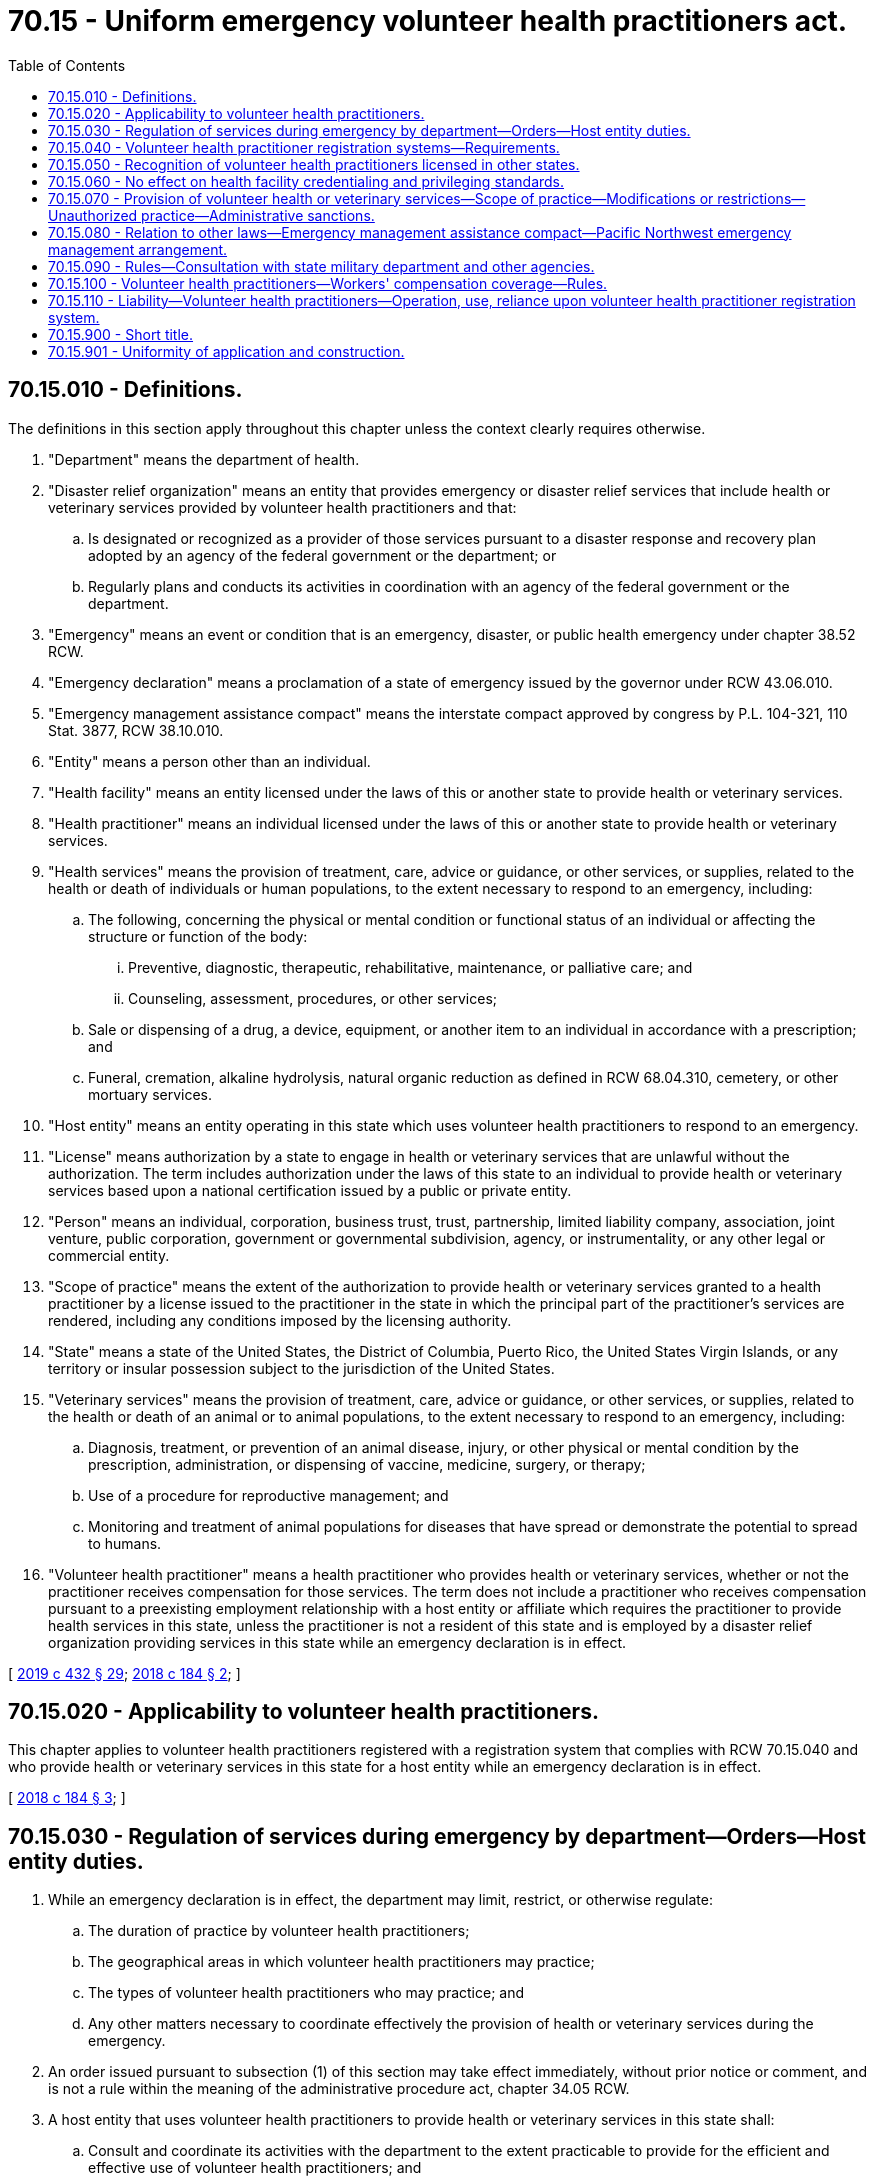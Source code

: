 = 70.15 - Uniform emergency volunteer health practitioners act.
:toc:

== 70.15.010 - Definitions.
The definitions in this section apply throughout this chapter unless the context clearly requires otherwise.

. "Department" means the department of health.

. "Disaster relief organization" means an entity that provides emergency or disaster relief services that include health or veterinary services provided by volunteer health practitioners and that:

.. Is designated or recognized as a provider of those services pursuant to a disaster response and recovery plan adopted by an agency of the federal government or the department; or

.. Regularly plans and conducts its activities in coordination with an agency of the federal government or the department.

. "Emergency" means an event or condition that is an emergency, disaster, or public health emergency under chapter 38.52 RCW.

. "Emergency declaration" means a proclamation of a state of emergency issued by the governor under RCW 43.06.010.

. "Emergency management assistance compact" means the interstate compact approved by congress by P.L. 104-321, 110 Stat. 3877, RCW 38.10.010.

. "Entity" means a person other than an individual.

. "Health facility" means an entity licensed under the laws of this or another state to provide health or veterinary services.

. "Health practitioner" means an individual licensed under the laws of this or another state to provide health or veterinary services.

. "Health services" means the provision of treatment, care, advice or guidance, or other services, or supplies, related to the health or death of individuals or human populations, to the extent necessary to respond to an emergency, including:

.. The following, concerning the physical or mental condition or functional status of an individual or affecting the structure or function of the body:

... Preventive, diagnostic, therapeutic, rehabilitative, maintenance, or palliative care; and

... Counseling, assessment, procedures, or other services;

.. Sale or dispensing of a drug, a device, equipment, or another item to an individual in accordance with a prescription; and

.. Funeral, cremation, alkaline hydrolysis, natural organic reduction as defined in RCW 68.04.310, cemetery, or other mortuary services.

. "Host entity" means an entity operating in this state which uses volunteer health practitioners to respond to an emergency.

. "License" means authorization by a state to engage in health or veterinary services that are unlawful without the authorization. The term includes authorization under the laws of this state to an individual to provide health or veterinary services based upon a national certification issued by a public or private entity.

. "Person" means an individual, corporation, business trust, trust, partnership, limited liability company, association, joint venture, public corporation, government or governmental subdivision, agency, or instrumentality, or any other legal or commercial entity.

. "Scope of practice" means the extent of the authorization to provide health or veterinary services granted to a health practitioner by a license issued to the practitioner in the state in which the principal part of the practitioner's services are rendered, including any conditions imposed by the licensing authority.

. "State" means a state of the United States, the District of Columbia, Puerto Rico, the United States Virgin Islands, or any territory or insular possession subject to the jurisdiction of the United States.

. "Veterinary services" means the provision of treatment, care, advice or guidance, or other services, or supplies, related to the health or death of an animal or to animal populations, to the extent necessary to respond to an emergency, including:

.. Diagnosis, treatment, or prevention of an animal disease, injury, or other physical or mental condition by the prescription, administration, or dispensing of vaccine, medicine, surgery, or therapy;

.. Use of a procedure for reproductive management; and

.. Monitoring and treatment of animal populations for diseases that have spread or demonstrate the potential to spread to humans.

. "Volunteer health practitioner" means a health practitioner who provides health or veterinary services, whether or not the practitioner receives compensation for those services. The term does not include a practitioner who receives compensation pursuant to a preexisting employment relationship with a host entity or affiliate which requires the practitioner to provide health services in this state, unless the practitioner is not a resident of this state and is employed by a disaster relief organization providing services in this state while an emergency declaration is in effect.

[ http://lawfilesext.leg.wa.gov/biennium/2019-20/Pdf/Bills/Session%20Laws/Senate/5001-S.SL.pdf?cite=2019%20c%20432%20§%2029[2019 c 432 § 29]; http://lawfilesext.leg.wa.gov/biennium/2017-18/Pdf/Bills/Session%20Laws/Senate/5990-S.SL.pdf?cite=2018%20c%20184%20§%202[2018 c 184 § 2]; ]

== 70.15.020 - Applicability to volunteer health practitioners.
This chapter applies to volunteer health practitioners registered with a registration system that complies with RCW 70.15.040 and who provide health or veterinary services in this state for a host entity while an emergency declaration is in effect.

[ http://lawfilesext.leg.wa.gov/biennium/2017-18/Pdf/Bills/Session%20Laws/Senate/5990-S.SL.pdf?cite=2018%20c%20184%20§%203[2018 c 184 § 3]; ]

== 70.15.030 - Regulation of services during emergency by department—Orders—Host entity duties.
. While an emergency declaration is in effect, the department may limit, restrict, or otherwise regulate:

.. The duration of practice by volunteer health practitioners;

.. The geographical areas in which volunteer health practitioners may practice;

.. The types of volunteer health practitioners who may practice; and

.. Any other matters necessary to coordinate effectively the provision of health or veterinary services during the emergency.

. An order issued pursuant to subsection (1) of this section may take effect immediately, without prior notice or comment, and is not a rule within the meaning of the administrative procedure act, chapter 34.05 RCW.

. A host entity that uses volunteer health practitioners to provide health or veterinary services in this state shall:

.. Consult and coordinate its activities with the department to the extent practicable to provide for the efficient and effective use of volunteer health practitioners; and

.. Comply with any laws other than this chapter relating to the management of emergency health or veterinary services.

[ http://lawfilesext.leg.wa.gov/biennium/2017-18/Pdf/Bills/Session%20Laws/Senate/5990-S.SL.pdf?cite=2018%20c%20184%20§%204[2018 c 184 § 4]; ]

== 70.15.040 - Volunteer health practitioner registration systems—Requirements.
. To qualify as a volunteer health practitioner registration system, a system must:

.. Accept applications for the registration of volunteer health practitioners before or during an emergency;

.. Include information about the licensure and good standing of health practitioners which is accessible by authorized persons;

.. Be capable of confirming the accuracy of information concerning whether a health practitioner is licensed and in good standing before health services or veterinary services are provided under this chapter; and

.. Meet one of the following conditions:

... Be an emergency system for advance registration of volunteer health care practitioners established by a state and funded through the United States department of health and human services under section 319I of the public health services act, 42 U.S.C. Sec. 247d-7b, as it existed on June 7, 2018, or such subsequent date as may be provided by the department by rule, consistent with the purposes of this section;

... Be a local unit consisting of trained and equipped emergency response, public health, and medical personnel formed pursuant to section 2801 of the public health services act, 42 U.S.C. Sec. 300hh, as it existed on June 7, 2018, or such subsequent date as may be provided by the department by rule, consistent with the purposes of this section;

... Be operated by a:

(A) Disaster relief organization;

(B) Licensing board;

(C) National or regional association of licensing boards or health practitioners;

(D) Health facility that provides comprehensive inpatient and outpatient health care services, including a tertiary care, teaching hospital, or acute care facility; or

(E) Governmental entity; or

... Be designated by the department as a registration system for purposes of this chapter.

. While an emergency declaration is in effect, the department, a person authorized to act on behalf of the department, or a host entity may confirm whether volunteer health practitioners utilized in this state are registered with a registration system that complies with subsection (1) of this section. Confirmation is limited to obtaining identities of the practitioners from the system and determining whether the system indicates that the practitioners are licensed and in good standing.

. Upon request of a person in this state authorized under subsection (2) of this section, or a similarly authorized person in another state, a registration system located in this state shall notify the person of the identities of volunteer health practitioners and whether the practitioners are licensed and in good standing.

. A host entity is not required to use the services of a volunteer health practitioner even if the practitioner is registered with a registration system that indicates that the practitioner is licensed and in good standing.

[ http://lawfilesext.leg.wa.gov/biennium/2017-18/Pdf/Bills/Session%20Laws/Senate/5990-S.SL.pdf?cite=2018%20c%20184%20§%205[2018 c 184 § 5]; ]

== 70.15.050 - Recognition of volunteer health practitioners licensed in other states.
. While an emergency declaration is in effect, a volunteer health practitioner, registered with a registration system that complies with RCW 70.15.040 and licensed and in good standing in the state upon which the practitioner's registration is based, may practice in this state to the extent authorized by this chapter as if the practitioner were licensed in this state.

. A volunteer health practitioner qualified under subsection (1) of this section is not entitled to the protections of this chapter if the practitioner is licensed in more than one state and any license of the practitioner is suspended, revoked, or subject to an agency order limiting or restricting practice privileges, or has been voluntarily terminated under threat of sanction.

[ http://lawfilesext.leg.wa.gov/biennium/2017-18/Pdf/Bills/Session%20Laws/Senate/5990-S.SL.pdf?cite=2018%20c%20184%20§%206[2018 c 184 § 6]; ]

== 70.15.060 - No effect on health facility credentialing and privileging standards.
. As used in this section:

.. "Credentialing" means obtaining, verifying, and assessing the qualifications of a health practitioner to provide treatment, care, or services in or for a health facility.

.. "Privileging" means the authorizing by an appropriate authority, such as a governing body, of a health practitioner to provide specific treatment, care, or services at a health facility subject to limits based on factors that include license, education, training, experience, competence, health status, and specialized skill.

. This chapter does not affect credentialing or privileging standards of a health facility and does not preclude a health facility from waiving or modifying those standards while an emergency declaration is in effect.

[ http://lawfilesext.leg.wa.gov/biennium/2017-18/Pdf/Bills/Session%20Laws/Senate/5990-S.SL.pdf?cite=2018%20c%20184%20§%207[2018 c 184 § 7]; ]

== 70.15.070 - Provision of volunteer health or veterinary services—Scope of practice—Modifications or restrictions—Unauthorized practice—Administrative sanctions.
. Subject to subsections (2) and (3) of this section, a volunteer health practitioner shall adhere to the scope of practice for a similarly licensed practitioner established by the licensing provisions, practice acts, or other laws of this state.

. Except as otherwise provided in subsection (3) of this section, this chapter does not authorize a volunteer health practitioner to provide services that are outside the practitioner's scope of practice, even if a similarly licensed practitioner in this state would be permitted to provide the services.

. The department may modify or restrict the health or veterinary services that volunteer health practitioners may provide pursuant to this chapter. An order under this subsection may take effect immediately, without prior notice or comment, and is not a rule within the meaning of the administrative procedure act, chapter 34.05 RCW.

. A host entity may restrict the health or veterinary services that a volunteer health practitioner may provide pursuant to this chapter.

. A volunteer health practitioner does not engage in unauthorized practice unless the practitioner has reason to know of any limitation, modification, or restriction under this section or that a similarly licensed practitioner in this state would not be permitted to provide the services. A volunteer health practitioner has reason to know of a limitation, modification, or restriction or that a similarly licensed practitioner in this state would not be permitted to provide a service if:

.. The practitioner knows the limitation, modification, or restriction exists or that a similarly licensed practitioner in this state would not be permitted to provide the service; or

.. From all the facts and circumstances known to the practitioner at the relevant time, a reasonable person would conclude that the limitation, modification, or restriction exists or that a similarly licensed practitioner in this state would not be permitted to provide the service.

. In addition to the authority granted by law of this state other than this chapter to regulate the conduct of health practitioners, a licensing board or other disciplinary authority in this state:

.. May impose administrative sanctions upon a health practitioner licensed in this state for conduct outside of this state in response to an out-of-state emergency;

.. May impose administrative sanctions upon a practitioner not licensed in this state for conduct in this state in response to an in-state emergency; and

.. Shall report any administrative sanctions imposed upon a practitioner licensed in another state to the appropriate licensing board or other disciplinary authority in any other state in which the practitioner is known to be licensed.

. In determining whether to impose administrative sanctions under subsection (6) of this section, a licensing board or other disciplinary authority shall consider the circumstances in which the conduct took place, including any exigent circumstances, and the practitioner's scope of practice, education, training, experience, and specialized skill.

[ http://lawfilesext.leg.wa.gov/biennium/2017-18/Pdf/Bills/Session%20Laws/Senate/5990-S.SL.pdf?cite=2018%20c%20184%20§%208[2018 c 184 § 8]; ]

== 70.15.080 - Relation to other laws—Emergency management assistance compact—Pacific Northwest emergency management arrangement.
. This chapter does not limit rights, privileges, or immunities provided to volunteer health practitioners by laws other than this chapter. Except as otherwise provided in subsection (2) of this section, this chapter does not affect requirements for the use of health practitioners pursuant to the emergency management assistance compact or the Pacific Northwest emergency management arrangement approved by congress by P.L. 105-381, 112 Stat. 3402.

. The department, pursuant to the emergency management assistance compact or the Pacific Northwest emergency management arrangement approved by congress by P.L. 105-381, 112 Stat. 3402, may incorporate into the emergency forces of this state volunteer health practitioners who are not officers or employees of this state, a political subdivision of this state, or a municipality or other local government within this state.

[ http://lawfilesext.leg.wa.gov/biennium/2017-18/Pdf/Bills/Session%20Laws/Senate/5990-S.SL.pdf?cite=2018%20c%20184%20§%209[2018 c 184 § 9]; ]

== 70.15.090 - Rules—Consultation with state military department and other agencies.
The department may promulgate rules to implement this chapter. In doing so, the department shall consult with and consider the recommendations of the state military department as the agency established to carry out the state's program for emergency management, and coordinate the implementation of the emergency management assistance compact with the state military department to ensure conformity with the state's program for emergency management and the coordination of all response activities through the state's emergency operations center during a state of emergency. The department shall also consult with and consider rules promulgated by similarly empowered agencies in other states to promote uniformity of application of this chapter and make the emergency response systems in the various states reasonably compatible.

[ http://lawfilesext.leg.wa.gov/biennium/2017-18/Pdf/Bills/Session%20Laws/Senate/5990-S.SL.pdf?cite=2018%20c%20184%20§%2010[2018 c 184 § 10]; ]

== 70.15.100 - Volunteer health practitioners—Workers' compensation coverage—Rules.
. A volunteer health practitioner who dies or is injured as the result of providing health or veterinary services pursuant to this chapter is deemed to be an employee of this state for the purpose of receiving benefits for the death or injury under the workers' compensation law of this state, Title 51 RCW, if:

.. The practitioner is not otherwise eligible for such benefits for the injury or death under the law of this or another state; and

.. The practitioner, or in the case of death the practitioner's personal representative, elects coverage under the workers' compensation law of this state, Title 51 RCW, by making a claim under that law.

. The department in consultation with the department of labor and industries shall adopt rules, enter into agreements with other states, or take other measures to facilitate the receipt of benefits for injury or death under the workers' compensation law of this state, Title 51 RCW, by volunteer health practitioners who reside in other states, and may waive or modify requirements for filing, processing, and paying claims that unreasonably burden the practitioners. To promote uniformity of application of this chapter with other states that enact similar legislation, the department shall consult with and consider the practices for filing, processing, and paying claims by agencies with similar authority in other states.

. For the purposes of this section, "injury" means a physical or mental injury or disease for which an employee of this state who is injured or contracts the disease in the course of the employee's employment would be entitled to benefits under the workers' compensation law of this state, Title 51 RCW.

[ http://lawfilesext.leg.wa.gov/biennium/2017-18/Pdf/Bills/Session%20Laws/Senate/5990-S.SL.pdf?cite=2018%20c%20184%20§%2011[2018 c 184 § 11]; ]

== 70.15.110 - Liability—Volunteer health practitioners—Operation, use, reliance upon volunteer health practitioner registration system.
. No act or omission, except those acts or omissions constituting gross negligence or willful or wanton misconduct, by a volunteer health practitioner registered and providing services within the provisions of this chapter shall impose any liability for civil damages resulting from such an act or omission upon:

.. The volunteer health practitioner;

.. The supervisor or supervisors of the volunteer health practitioner;

.. Any facility or their officers or employees;

.. The employer of the volunteer health practitioner;

.. The owner of the property or vehicle where the act or omission may have occurred;

.. Any organization that registered the volunteer health practitioner under the provisions of this chapter;

.. The state or any state or local governmental entity; or

.. Any professional or trade association of the volunteer health practitioner.

. A person that, pursuant to this chapter, operates, uses, or relies upon information provided by a volunteer health practitioner registration system is not liable for damages for an act or omission relating to that operation, use, or reliance unless the act or omission constitutes gross negligence, an intentional tort, or willful or wanton misconduct.

[ http://lawfilesext.leg.wa.gov/biennium/2019-20/Pdf/Bills/Session%20Laws/House/1091-S.SL.pdf?cite=2019%20c%2064%20§%2023[2019 c 64 § 23]; http://lawfilesext.leg.wa.gov/biennium/2017-18/Pdf/Bills/Session%20Laws/Senate/5990-S.SL.pdf?cite=2018%20c%20184%20§%2012[2018 c 184 § 12]; ]

== 70.15.900 - Short title.
This chapter may be known and cited as the uniform emergency volunteer health practitioners act.

[ http://lawfilesext.leg.wa.gov/biennium/2017-18/Pdf/Bills/Session%20Laws/Senate/5990-S.SL.pdf?cite=2018%20c%20184%20§%201[2018 c 184 § 1]; ]

== 70.15.901 - Uniformity of application and construction.
In applying and construing this uniform act, consideration must be given to the need to promote uniformity of the law with respect to its subject matter among states that enact it.

[ http://lawfilesext.leg.wa.gov/biennium/2017-18/Pdf/Bills/Session%20Laws/Senate/5990-S.SL.pdf?cite=2018%20c%20184%20§%2013[2018 c 184 § 13]; ]

